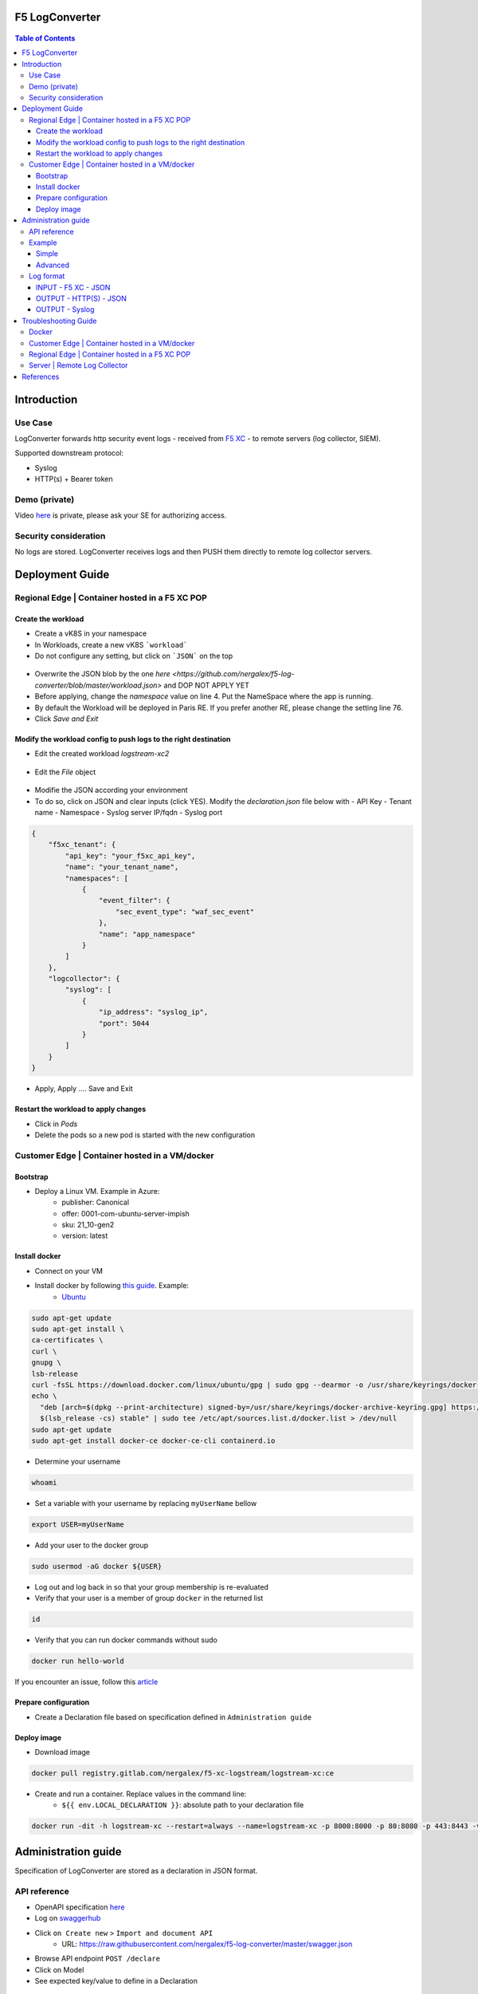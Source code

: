 F5 LogConverter
####################################################

.. figure:: _picture/architecture.png

.. contents:: Table of Contents

Introduction
####################################################
Use Case
==================================================
LogConverter forwards http security event logs - received from `F5 XC <https://docs.cloud.f5.com/docs/api/app-security>`_ - to remote servers (log collector, SIEM).

Supported downstream protocol:

- Syslog
- HTTP(s) + Bearer token

Demo (private)
==================================================
Video `here <https://web.microsoftstream.com/video/fc54731f-b9ac-4e27-b1f3-465beca286cf>`_ is private, please ask your SE for authorizing access.

Security consideration
==================================================
No logs are stored. LogConverter receives logs and then PUSH them directly to remote log collector servers.

Deployment Guide
####################################################
Regional Edge | Container hosted in a F5 XC POP
==================================================

Create the workload
*******************

- Create a vK8S in your namespace
- In Workloads, create a new vK8S ```workload```
- Do not configure any setting, but click on ```JSON``` on the top 

.. figure:: _picture/importjson.png

- Overwrite the JSON blob by the one `here <https://github.com/nergalex/f5-log-converter/blob/master/workload.json>` and DOP NOT APPLY YET
- Before applying, change the `namespace` value on line 4. Put the NameSpace where the app is running.
- By default the Workload will be deployed in Paris RE. If you prefer another RE, please change the setting line 76.
- Click `Save and Exit`

Modify the workload config to push logs to the right destination
****************************************************************

- Edit the created workload `logstream-xc2`

.. figure:: _picture/edit1.png

- Edit the `File` object

.. figure:: _picture/edit2.png

- Modifie the JSON according your environment
- To do so, click on JSON and clear inputs (click YES). Modify the `declaration.json` file below with
  - API Key
  - Tenant name
  - Namespace
  - Syslog server IP/fqdn
  - Syslog port

.. code:: json

    {
        "f5xc_tenant": {
            "api_key": "your_f5xc_api_key",
            "name": "your_tenant_name",
            "namespaces": [
                {
                    "event_filter": {
                        "sec_event_type": "waf_sec_event"
                    },
                    "name": "app_namespace"
                }
            ]
        },
        "logcollector": {
            "syslog": [
                {
                    "ip_address": "syslog_ip",
                    "port": 5044
                }
            ]
        }
    }

.. figure:: _picture/declaration.png

- Apply, Apply .... Save and Exit

Restart the workload to apply changes
*************************************

- Click in `Pods`
- Delete the pods so a new pod is started with the new configuration

.. figure:: _picture/pods.png

Customer Edge | Container hosted in a VM/docker
==================================================

Bootstrap
**************************************************
- Deploy a Linux VM. Example in Azure:
    - publisher: Canonical
    - offer: 0001-com-ubuntu-server-impish
    - sku: 21_10-gen2
    - version: latest

Install docker
**************************************************
- Connect on your VM
- Install docker by following `this guide <https://docs.docker.com/get-docker/>`_. Example:
    - `Ubuntu <https://docs.docker.com/engine/install/ubuntu/>`_

.. code:: bash

    sudo apt-get update
    sudo apt-get install \
    ca-certificates \
    curl \
    gnupg \
    lsb-release
    curl -fsSL https://download.docker.com/linux/ubuntu/gpg | sudo gpg --dearmor -o /usr/share/keyrings/docker-archive-keyring.gpg
    echo \
      "deb [arch=$(dpkg --print-architecture) signed-by=/usr/share/keyrings/docker-archive-keyring.gpg] https://download.docker.com/linux/ubuntu \
      $(lsb_release -cs) stable" | sudo tee /etc/apt/sources.list.d/docker.list > /dev/null
    sudo apt-get update
    sudo apt-get install docker-ce docker-ce-cli containerd.io

- Determine your username

.. code:: bash

    whoami

- Set a variable with your username by replacing ``myUserName`` bellow

.. code:: bash

    export USER=myUserName

- Add your user to the docker group

.. code:: bash

    sudo usermod -aG docker ${USER}

- Log out and log back in so that your group membership is re-evaluated
- Verify that your user is a member of group ``docker`` in the returned list

.. code:: bash

    id

- Verify that you can run docker commands without sudo

.. code:: bash

    docker run hello-world

If you encounter an issue, follow this `article <https://www.digitalocean.com/community/questions/how-to-fix-docker-got-permission-denied-while-trying-to-connect-to-the-docker-daemon-socket>`_

Prepare configuration
**************************************************
- Create a Declaration file based on specification defined in ``Administration guide``

Deploy image
**************************************************
- Download image

.. code:: json

    docker pull registry.gitlab.com/nergalex/f5-xc-logstream/logstream-xc:ce

- Create and run a container. Replace values in the command line:
    - ``${{ env.LOCAL_DECLARATION }}``: absolute path to your declaration file

.. code:: json

    docker run -dit -h logstream-xc --restart=always --name=logstream-xc -p 8000:8000 -p 80:8080 -p 443:8443 -v ${{ env.LOCAL_DECLARATION }}:/etc/faas-apps/logstream-xc/declaration.json logstream-xc:ce

Administration guide
##################################################
Specification of LogConverter are stored as a declaration in JSON format.

API reference
==================================================
- OpenAPI specification `here <https://github.com/nergalex/f5-log-converter/blob/master/swagger.json>`_
- Log on `swaggerhub <https://app.swaggerhub.com/>`_
- Click ``on Create new`` > ``Import and document API``
    - URL: https://raw.githubusercontent.com/nergalex/f5-log-converter/master/swagger.json
- Browse API endpoint ``POST /declare``
- Click on Model
- See expected key/value to define in a Declaration

.. figure:: _picture/swaggerhub.png

Example
==================================================
Simple
**************************************************
A declaration of one syslog server

.. code:: json

    {
        "f5xc_tenant": {
            "api_key": "XXXXXXXXXXXXX",
            "name": "f5-emea-ent",
            "namespaces": [
                {
                    "event_filter": {
                        "sec_event_type": "waf_sec_event"
                    },
                    "name": "aNameSpace"
                }
            ]
        },
        "logcollector": {
            "syslog": [
                {
                    "ip_address": "127.100.0.8",
                    "port": 5140
                }
            ]
        }
    }


Advanced
**************************************************
A declaration of one syslog server:

    - one Syslog server
    - one HTTP server
    - A starting date to retrieve logs. Date must be less than 24h before now

.. code:: json

    {
        "f5xc_tenant": {
            "api_key": "XXXXXXXXXXXXX",
            "name": "f5-emea-ent",
            "namespaces": [
                {
                    "event_filter": {
                        "sec_event_type": "waf_sec_event"
                    },
                    "name": "aNameSpace",
                    "event_start_time": {
                        "year": 2022,
                        "month": 4,
                        "day": 10,
                        "hour": 20,
                        "minute": 0
                    }
                }
            ]
        },
        "logcollector": {
            "http": [
                {
                    "host": "52.177.94.15",
                    "port": 8888,
                    "path": "/debug.test"
                }
            ],
            "syslog": [
                {
                    "ip_address": "52.177.94.15",
                    "port": 5140
                }
            ]
        }
    }

Log format
==================================================

INPUT - F5 XC - JSON
***************************

.. code:: json

    {
      "app_type": "cloudbuilder",
      "signatures": [
        {
          "attack_type": "ATTACK_TYPE_CROSS_SITE_SCRIPTING",
          "matching_info": "Matched 7 characters on offset 7 against value: '/c/?a=<script>cat /etc/password</script>'. ",
          "context": "header (path)",
          "name": "XSS script tag end (Headers)",
          "accuracy": "high_accuracy",
          "id": "200000091",
          "state": "Enabled",
          "id_name": "200000091, XSS script tag end (Headers)"
        },
        {
          "attack_type": "ATTACK_TYPE_CROSS_SITE_SCRIPTING",
          "matching_info": "Matched 7 characters on offset 6 against value: '/c/?a=<script>cat /etc/password</script>'. ",
          "context": "header (path)",
          "name": "XSS script tag (Headers)",
          "accuracy": "high_accuracy",
          "id": "200000097",
          "state": "Enabled",
          "id_name": "200000097, XSS script tag (Headers)"
        },
        {
          "attack_type": "ATTACK_TYPE_CROSS_SITE_SCRIPTING",
          "matching_info": "Matched 7 characters on offset 2 against value: 'a=<script>cat /etc/password</script>'. ",
          "context": "parameter (a)",
          "name": "XSS script tag (Parameter)",
          "accuracy": "high_accuracy",
          "id": "200000098",
          "state": "Enabled",
          "id_name": "200000098, XSS script tag (Parameter)"
        },
        {
          "attack_type": "ATTACK_TYPE_CROSS_SITE_SCRIPTING",
          "matching_info": "Matched 7 characters on offset 3 against value: 'a=<script>cat /etc/password</script>'. ",
          "context": "parameter (a)",
          "name": "XSS script tag end (Parameter) (2)",
          "accuracy": "high_accuracy",
          "id": "200001475",
          "state": "Enabled",
          "id_name": "200001475, XSS script tag end (Parameter) (2)"
        }
      ],
      "req_id": "7d2d785c-0f32-4f4d-8bf1-c2a1032227ed",
      "hostname": "master-13",
      "bot_verification_failed": false,
      "original_authority": "",
      "rtt_upstream_seconds": "",
      "src_instance": "FR",
      "req_headers": "{\"Accept\":\"text/html,application/xhtml+xml,application/xml;q=0.9,image/avif,image/webp,image/apng,*/*;q=0.8,application/signed-exchange;v=b3;q=0.9\",\"Accept-Encoding\":\"gzip, deflate, br\",\"Accept-Language\":\"en-US,en;q=0.9,fr;q=0.8\",\"Cache-Control\":\"max-age=0\",\"Cookie\":\"1d625=1649083663121-224247291; _imp_apg_r_=%7B%22diA%22%3A%22AciXP2IAAAAAgyqEB%2BOQg7HcJ9AtrCIU%22%2C%22diB%22%3A%22AdLY9pzeIosqLRJ7XWTN8I8rcD5GcoYO%22%7D; _imp_di_pc_=AciXP2IAAAAAgyqEB%2BOQg7HcJ9AtrCIU; 1d6203=4Q6H4PTMi9x7pRoC4tvaF7kZmANgGjGLk9xFninLl+IlFGsyvlnCNXxuJRHwT/Z4B67Fs3AOzSdTuYGjgdUEbBFSMgioG0ihuMqwdSa/mwcC0KNiwRBQgGvEPc0JFL2tglq2mOj+yRVnVZAIkJL4k7hiIU/BnUhKRdaqIN6i/QCJiWND; TS01120553=01795b7bc030829070ed3521d4fbcd0e6d8c9d951fb851bdefdc7efeb0a5695e916088d988f80e321180b744b96e5a5269e76667c5; TS01120553028=01d8db7103af00b2ca08ea64cf2be04fe54b5267b7ac39dbed20a7d2bf5ee1d29c2c300163ce3ba71d1519cf502c69e8fd8b727c88; TS01dc4fc6=01371e37ded1361e15dc34629806271234fdca4b53165b822945af4df88a06de5a431140d6e65a8ee28d1d553966c2ac4473e530dd; 1d621=3c457337a368d5a5bcc0991ac95a444900003d5a3029dab13d60\",\"Host\":\"sentence-front-managed1.f5dc.dev\",\"Method\":\"GET\",\"Path\":\"/c/?a=%3Cscript%3Ecat%20/etc/password%3C/script%3E\",\"Scheme\":\"https\",\"Sec-Ch-Ua\":\"\\\" Not A;Brand\\\";v=\\\"99\\\", \\\"Chromium\\\";v=\\\"100\\\", \\\"Google Chrome\\\";v=\\\"100\\\"\",\"Sec-Ch-Ua-Mobile\":\"?0\",\"Sec-Ch-Ua-Platform\":\"\\\"Windows\\\"\",\"Sec-Fetch-Dest\":\"document\",\"Sec-Fetch-Mode\":\"navigate\",\"Sec-Fetch-Site\":\"none\",\"Sec-Fetch-User\":\"?1\",\"Upgrade-Insecure-Requests\":\"1\",\"User-Agent\":\"Mozilla/5.0 (Windows NT 10.0; Win64; x64) AppleWebKit/537.36 (KHTML, like Gecko) Chrome/100.0.4896.60 Safari/537.36\",\"X-Envoy-External-Address\":\"82.66.123.186\",\"X-Forwarded-For\":\"82.66.123.186\",\"X-Forwarded-Proto\":\"https\",\"X-Request-Id\":\"7d2d785c-0f32-4f4d-8bf1-c2a1032227ed\"}",
      "tenant": "f5-emea-ent-bceuutam",
      "app": "obelix",
      "policy_hits": {
        "policy_hits": {}
      },
      "method": "GET",
      "threat_campaigns": {},
      "violations": {},
      "source_type": "kafka",
      "dst_instance": "",
      "x_forwarded_for": "82.66.123.186",
      "duration_with_no_data_tx_delay": "",
      "waf_rule_tags": "{}",
      "rsp_code_class": "2xx",
      "waf_mode": "block",
      "time_to_last_upstream_rx_byte": 0,
      "scheme": "",
      "city": "",
      "dst_site": "",
      "latitude": "48.858200",
      "messageid": "c102667e-dea5-4551-b495-71bf4217a9f6",
      "no_active_detections": false,
      "tls_version": "",
      "duration_with_data_tx_delay": "",
      "stream": "svcfw",
      "violation_rating": "5",
      "req_size": "1640",
      "waf_rules_hit": "[]",
      "tls_fingerprint": "6351a79c0fa176d8764f5712c1f02895",
      "time_to_first_upstream_rx_byte": 0,
      "sni": "sentence-front-managed1.f5dc.dev",
      "response_flags": "",
      "site": "pa4-par",
      "@timestamp": "2022-04-10T21:14:25.855Z",
      "calculated_action": "block",
      "req_params": "a=%3Cscript%3Ecat%20/etc/password%3C/script%3E",
      "sample_rate": "",
      "original_headers": [
        "method",
        "host",
        "scheme",
        "path",
        "cache-control",
        "sec-ch-ua",
        "sec-ch-ua-mobile",
        "sec-ch-ua-platform",
        "upgrade-insecure-requests",
        "user-agent",
        "accept",
        "sec-fetch-site",
        "sec-fetch-mode",
        "sec-fetch-user",
        "sec-fetch-dest",
        "accept-encoding",
        "accept-language",
        "cookie",
        "x-forwarded-for",
        "x-forwarded-proto",
        "x-envoy-external-address",
        "x-request-id"
      ],
      "dst_port": "0",
      "req_path": "/c/",
      "asn": "Free SAS(12322)",
      "node_id": "",
      "proxy_type": "",
      "is_truncated_field": false,
      "country": "FR",
      "kubernetes": {},
      "browser_type": "Chrome",
      "device_type": "Other",
      "bot_classification": "",
      "vhost_id": "017d647f-b87d-4eac-99e5-98c7cfa91d62",
      "detections": {},
      "longitude": "2.338700",
      "rtt_downstream_seconds": "",
      "http_version": "HTTP/1.1",
      "time_to_last_downstream_tx_byte": 0,
      "waf_rule_hit_count": "",
      "num_rules_hit": "",
      "vh_type": "",
      "rsp_size": "0",
      "api_endpoint": "{}",
      "authority": "sentence-front-managed1.f5dc.dev",
      "region": "",
      "time_to_first_downstream_tx_byte": 0,
      "rsp_code_details": "",
      "dst": "",
      "connection_state": "",
      "dst_ip": "72.19.3.187",
      "is_new_dcid": false,
      "network": "82.66.122.0",
      "src_site": "pa4-par",
      "src_ip": "82.66.123.186",
      "tls_cipher_suite": "",
      "original_path": "",
      "message_key": null,
      "user_agent": "Mozilla/5.0 (Windows NT 10.0; Win64; x64) AppleWebKit/537.36 (KHTML, like Gecko) Chrome/100.0.4896.60 Safari/537.36",
      "severity": "info",
      "cluster_name": "pa4-par-int-ves-io",
      "headers": {},
      "types": "input:string",
      "src": "N:public",
      "rsp_code": "200",
      "time_to_first_upstream_tx_byte": 0,
      "attack_types": [
        {
          "name": "ATTACK_TYPE_CROSS_SITE_SCRIPTING"
        }
      ],
      "src_port": "58950",
      "dcid": "1649083663121-224247291",
      "req_body": "",
      "time_to_last_upstream_tx_byte": 0,
      "namespace": "al-dacosta",
      "time": "2022-04-10T21:14:25.855Z",
      "waf_instance_id": "",
      "sec_event_type": "waf_sec_event",
      "user": "Cookie-_imp_di_pc_-AciXP2IAAAAAgyqEB%2BOQg7HcJ9AtrCIU",
      "vh_name": "ves-io-http-loadbalancer-sentence-front-managed1"
    }

OUTPUT - HTTP(S) - JSON
***************************

.. code:: json

    {
        "app": "sentence-front-managed1.f5dc.dev",
        "bot_classification": "",
        "bot_verification_failed": false,
        "browser_type": "Chrome",
        "attack_types":
        [
            {
                "name": "ATTACK_TYPE_CROSS_SITE_SCRIPTING"
            }
        ],
        "component": "/c/",
        "correlation_id": "c102667e-dea5-4551-b495-71bf4217a9f6",
        "description": "ves-io-http-loadbalancer-sentence-front-managed1",
        "environment": "f5-emea-ent-bceuutam",
        "gateway": "pa4-par",
        "http.hostname": "sentence-front-managed1.f5dc.dev",
        "http.remote_addr": "82.66.123.186",
        "http.remote_port": "58950",
        "http.request_method": "GET",
        "http.response_code": "200",
        "http.server_addr": "72.19.3.187",
        "http.server_port": "0",
        "http.uri": "/c/?a=%3Cscript%3Ecat%20/etc/password%3C/script%3E",
        "is_truncated": false,
        "level": "info",
        "policy_name": "NotAvailable",
        "request_headers":
        {
            "Accept": "text/html,application/xhtml+xml,application/xml;q=0.9,image/avif,image/webp,image/apng,*/*;q=0.8,application/signed-exchange;v=b3;q=0.9",
            "Accept-Encoding": "gzip, deflate, br",
            "Accept-Language": "en-US,en;q=0.9,fr;q=0.8",
            "Cache-Control": "max-age=0",
            "Cookie": "1d625=1649083663121-224247291; _imp_apg_r_=%7B%22diA%22%3A%22AciXP2IAAAAAgyqEB%2BOQg7HcJ9AtrCIU%22%2C%22diB%22%3A%22AdLY9pzeIosqLRJ7XWTN8I8rcD5GcoYO%22%7D; _imp_di_pc_=AciXP2IAAAAAgyqEB%2BOQg7HcJ9AtrCIU; 1d6203=4Q6H4PTMi9x7pRoC4tvaF7kZmANgGjGLk9xFninLl+IlFGsyvlnCNXxuJRHwT/Z4B67Fs3AOzSdTuYGjgdUEbBFSMgioG0ihuMqwdSa/mwcC0KNiwRBQgGvEPc0JFL2tglq2mOj+yRVnVZAIkJL4k7hiIU/BnUhKRdaqIN6i/QCJiWND; TS01120553=01795b7bc030829070ed3521d4fbcd0e6d8c9d951fb851bdefdc7efeb0a5695e916088d988f80e321180b744b96e5a5269e76667c5; TS01120553028=01d8db7103af00b2ca08ea64cf2be04fe54b5267b7ac39dbed20a7d2bf5ee1d29c2c300163ce3ba71d1519cf502c69e8fd8b727c88; TS01dc4fc6=01371e37ded1361e15dc34629806271234fdca4b53165b822945af4df88a06de5a431140d6e65a8ee28d1d553966c2ac4473e530dd; 1d621=3c457337a368d5a5bcc0991ac95a444900003d5a3029dab13d60",
            "Host": "sentence-front-managed1.f5dc.dev",
            "Method": "GET",
            "Path": "/c/?a=%3Cscript%3Ecat%20/etc/password%3C/script%3E",
            "Scheme": "https",
            "Sec-Ch-Ua": "\" Not A;Brand\";v=\"99\", \"Chromium\";v=\"100\", \"Google Chrome\";v=\"100\"",
            "Sec-Ch-Ua-Mobile": "?0",
            "Sec-Ch-Ua-Platform": "\"Windows\"",
            "Sec-Fetch-Dest": "document",
            "Sec-Fetch-Mode": "navigate",
            "Sec-Fetch-Site": "none",
            "Sec-Fetch-User": "?1",
            "Upgrade-Insecure-Requests": "1",
            "User-Agent": "Mozilla/5.0 (Windows NT 10.0; Win64; x64) AppleWebKit/537.36 (KHTML, like Gecko) Chrome/100.0.4896.60 Safari/537.36",
            "X-Envoy-External-Address": "82.66.123.186",
            "X-Forwarded-For": "82.66.123.186",
            "X-Forwarded-Proto": "https",
            "X-Request-Id": "7d2d785c-0f32-4f4d-8bf1-c2a1032227ed"
        },
        "request_outcome": "block",
        "request_outcome_reason": "NotAvailable",
        "signatures":
        [
            {
                "attack_type": "ATTACK_TYPE_CROSS_SITE_SCRIPTING",
                "matching_info": "Matched 7 characters on offset 7 against value: '/c/?a=<script>cat /etc/password</script>'. ",
                "context": "header (path)",
                "name": "XSS script tag end (Headers)",
                "accuracy": "high_accuracy",
                "id": "200000091",
                "state": "Enabled",
                "id_name": "200000091, XSS script tag end (Headers)"
            },
            {
                "attack_type": "ATTACK_TYPE_CROSS_SITE_SCRIPTING",
                "matching_info": "Matched 7 characters on offset 6 against value: '/c/?a=<script>cat /etc/password</script>'. ",
                "context": "header (path)",
                "name": "XSS script tag (Headers)",
                "accuracy": "high_accuracy",
                "id": "200000097",
                "state": "Enabled",
                "id_name": "200000097, XSS script tag (Headers)"
            },
            {
                "attack_type": "ATTACK_TYPE_CROSS_SITE_SCRIPTING",
                "matching_info": "Matched 7 characters on offset 2 against value: 'a=<script>cat /etc/password</script>'. ",
                "context": "parameter (a)",
                "name": "XSS script tag (Parameter)",
                "accuracy": "high_accuracy",
                "id": "200000098",
                "state": "Enabled",
                "id_name": "200000098, XSS script tag (Parameter)"
            },
            {
                "attack_type": "ATTACK_TYPE_CROSS_SITE_SCRIPTING",
                "matching_info": "Matched 7 characters on offset 3 against value: 'a=<script>cat /etc/password</script>'. ",
                "context": "parameter (a)",
                "name": "XSS script tag end (Parameter) (2)",
                "accuracy": "high_accuracy",
                "id": "200001475",
                "state": "Enabled",
                "id_name": "200001475, XSS script tag end (Parameter) (2)"
            }
        ],
        "signature_ids":
        [
            "200000091",
            "200000097",
            "200000098",
            "200001475"
        ],
        "signature_names":
        [
            "200000091, XSS script tag end (Headers)",
            "200000097, XSS script tag (Headers)",
            "200000098, XSS script tag (Parameter)",
            "200001475, XSS script tag end (Parameter) (2)"
        ],
        "sub_violations": "NotAvailable",
        "support_id": "7d2d785c-0f32-4f4d-8bf1-c2a1032227ed",
        "type": "waf_sec_event",
        "version": "HTTP/1.1",
        "violation_rating": "5",
        "violations": {},
        "x_forwarded_for_header_value": "82.66.123.186",
        "event_host": "master-13",
        "event_source": "pa4-par",
        "event_sourcetype": "kafka",
        "event_time": "2022-04-10T21:14:25.855Z"
    }

OUTPUT - Syslog
***************************

:kbd:`2022-04-10 23:17:10.000000000 +0000 debug.LogConverter.user.warn: {"host":"LogConverter","ident":"logger","message":"app=sentence-front-managed1.f5dc.dev;bot_classification=;bot_verification_failed=False;browser_type=Chrome;attack_types=[{'name': 'ATTACK_TYPE_CROSS_SITE_SCRIPTING'}];component=/c/;correlation_id=c102667e-dea5-4551-b495-71bf4217a9f6;description=ves-io-http-loadbalancer-sentence-front-managed1;environment=f5-emea-ent-bceuutam;gateway=pa4-par;http.hostname=sentence-front-managed1.f5dc.dev;http.remote_addr=82.66.123.186;http.remote_port=58950;http.request_method=GET;http.response_code=200;http.server_addr=72.19.3.187;http.server_port=0;http.uri=/c/?a=%3Cscript%3Ecat%20/etc/password%3C/script%3E;is_truncated=False;level=info;policy_name=NotAvailable;request=NotAvailable;request_outcome=block;request_outcome_reason=NotAvailable;signature_cves=NotAvailable;signature_ids=['200000091', '200000097', '200000098', '200001475'];signature_names=['200000091, XSS script tag end (Headers)', '200000097, XSS script tag (Headers)', '200000098, XSS script tag (Parameter)', '200001475, XSS script tag end (Parameter) (2)'];sub_violations=NotAvailable;support_id=7d2d785c-0f32-4f4d-8bf1-c2a1032227ed;type=waf_sec_event;version=HTTP/1.1;violation_rating=NotAvailable;violations={};x_forwarded_for_header_value=82.66.123.186;event_host=master-13;event_source=pa4-par;event_sourcetype=kafka;event_time=2022-04-10T21:14:25.855Z"}`

Troubleshooting Guide
####################################################

Docker
==================================================

View container running in docker:

:kbd:`docker ps`

View containers:

:kbd:`docker ps -all`

Restart a container:

:kbd:`docker restart <container_id>`

Open a shell in a container:

:kbd:`docker exec -it <container_id> bash`

Customer Edge | Container hosted in a VM/docker
==================================================

View audit log:

:kbd:`tail -100 /var/log/unit/unit.log`

View access log:

:kbd:`tail -f /var/log/unit/access.log`

View app log:

:kbd:`tail -f /etc/faas-apps/logstream-xc/LogConverter.log`

View TLS configuration on Unit:

:kbd:`curl http://localhost:8000/certificates/logstream-xc/chain/0`

View App configuration on Unit:

:kbd:`curl http://localhost:8000/config/`

Regional Edge | Container hosted in a F5 XC POP
==================================================

View startup log:

:kbd:`cat /unit/docker-entrypoint.log`

View audit log:

:kbd:`tail -f /unit/unit.log`

View access log:

:kbd:`tail -f /unit/access.log`

View app log:

:kbd:`tail -f /unit/LogConverter.log`

View local configuration:

:kbd:`cat /config/declaration.json`

Server | Remote Log Collector
==================================================
This guide describes how to deploy a Log Collector using Fluentd

-  `Optimize the Network Kernel Parameters <https://docs.fluentd.org/installation/before-install#optimize-the-network-kernel-parameters>`_

.. code:: bash

    vi /etc/sysctl.conf
        net.core.somaxconn = 1024
        net.core.netdev_max_backlog = 5000
        net.core.rmem_max = 16777216
        net.core.wmem_max = 16777216
        net.ipv4.tcp_wmem = 4096 12582912 16777216
        net.ipv4.tcp_rmem = 4096 12582912 16777216
        net.ipv4.tcp_max_syn_backlog = 8096
        net.ipv4.tcp_slow_start_after_idle = 0
        net.ipv4.tcp_tw_reuse = 1
        net.ipv4.ip_local_port_range = 10240 65535
    sysctl -p

- Install `Fluentd <https://docs.fluentd.org/installation/install-by-rpm>`_

.. code:: bash

    curl -L https://toolbelt.treasuredata.com/sh/install-redhat-td-agent4.sh | sh

- Configure Fluentd with a TCP syslog INPUT

.. code:: bash

    vi /etc/td-agent/td-agent.conf

.. code:: xml

        <match debug.**>
          @type stdout
          @id output_stdout
        </match>
        <source>
          @type http
          @id input_http
          port 8888
          bind 0.0.0.0
        </source>
        <source>
          @type syslog
          tag debug.LogConverter
          port 5140
          bind 0.0.0.0
          <transport tcp>
            </transport>
        </source>

- Start service

.. code:: bash

    systemctl start td-agent.service

- Verify configuration

.. code:: bash

    tail -f -n 1 /var/log/td-agent/td-agent.log &
    curl -X POST -d 'json={"json":"message"}' http://localhost:8888/debug.test

References
####################################################
- Source code: `here <https://github.com/nergalex/f5-xc-logstream>`_





